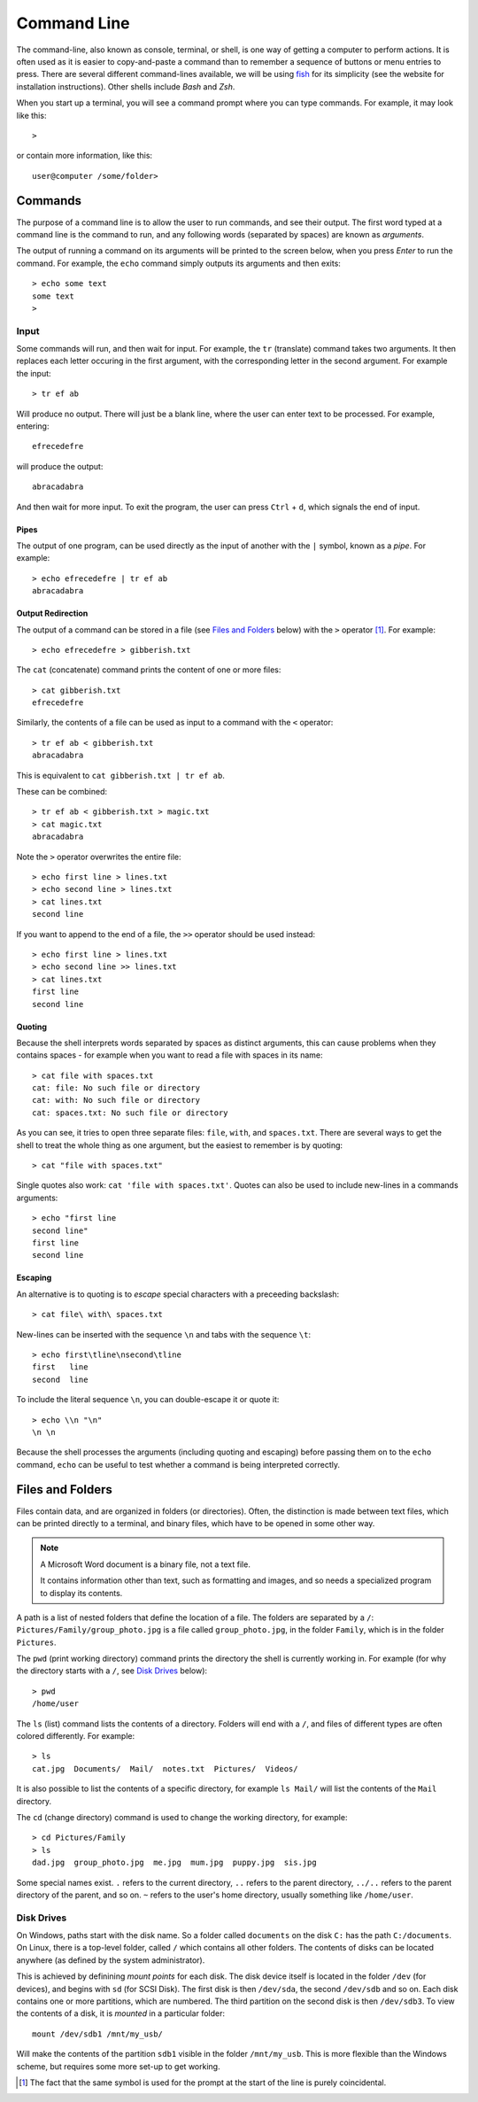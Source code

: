 .. _command-line-guide:

Command Line
============

The command-line, also known as console, terminal, or shell, is one way of
getting a computer to perform actions. It is often used as it is easier to
copy-and-paste a command than to remember a sequence of buttons or menu entries
to press. There are several different command-lines available, we will be using
`fish`_ for its simplicity (see the website for installation instructions).
Other shells include `Bash` and `Zsh`.

When you start up a terminal, you will see a command prompt where you can type
commands. For example, it may look like this::

  > 

or contain more information, like this::

  user@computer /some/folder>

Commands
++++++++

The purpose of a command line is to allow the user to run commands, and see
their output. The first word typed at a command line is the command to run, and
any following words (separated by spaces) are known as `arguments`.

The output of running a command on its arguments will be printed to the screen
below, when you press `Enter` to run the command. For example, the ``echo``
command simply outputs its arguments and then exits::

  > echo some text
  some text
  >

Input
-----

Some commands will run, and then wait for input. For example, the ``tr``
(translate) command takes two arguments. It then replaces each letter occuring
in the first argument, with the corresponding letter in the second argument. For
example the input::

  > tr ef ab

Will produce no output. There will just be a blank line, where the user can
enter text to be processed. For example, entering::

  efrecedefre

will produce the output::

  abracadabra

And then wait for more input. To exit the program, the user can press
``Ctrl`` + ``d``, which signals the end of input.

Pipes
~~~~~

The output of one program, can be used directly as the input of another with the
``|`` symbol, known as a `pipe`. For example::

  > echo efrecedefre | tr ef ab
  abracadabra

Output Redirection
~~~~~~~~~~~~~~~~~~

The output of a command can be stored in a file (see `Files and Folders`_
below) with the ``>`` operator [#prompt_redirect]_. For example::

  > echo efrecedefre > gibberish.txt

The ``cat`` (concatenate) command prints the content of one or more files::

  > cat gibberish.txt
  efrecedefre 

Similarly, the contents of a file can be used as input to a command with the
``<`` operator::

  > tr ef ab < gibberish.txt 
  abracadabra

This is equivalent to ``cat gibberish.txt | tr ef ab``.

These can be combined::

  > tr ef ab < gibberish.txt > magic.txt
  > cat magic.txt
  abracadabra

Note the ``>`` operator overwrites the entire file::

  > echo first line > lines.txt
  > echo second line > lines.txt
  > cat lines.txt
  second line

If you want to append to the end of a file, the ``>>`` operator should be used
instead::

  > echo first line > lines.txt
  > echo second line >> lines.txt
  > cat lines.txt
  first line
  second line

Quoting
~~~~~~~

Because the shell interprets words separated by spaces as distinct arguments,
this can cause problems when they contains spaces - for example when you want to
read a file with spaces in its name::

  > cat file with spaces.txt
  cat: file: No such file or directory
  cat: with: No such file or directory
  cat: spaces.txt: No such file or directory

As you can see, it tries to open three separate files: ``file``, ``with``, and
``spaces.txt``. There are several ways to get the shell to treat the whole thing
as one argument, but the easiest to remember is by quoting::

  > cat "file with spaces.txt"

Single quotes also work: ``cat 'file with spaces.txt'``. Quotes can also be used
to include new-lines in a commands arguments::

  > echo "first line
  second line"
  first line
  second line

Escaping
~~~~~~~~

An alternative is to quoting is to `escape` special characters with a preceeding
backslash::

  > cat file\ with\ spaces.txt

New-lines can be inserted with the sequence ``\n`` and tabs with the sequence
``\t``::

  > echo first\tline\nsecond\tline
  first   line
  second  line

To include the literal sequence ``\n``, you can double-escape it or quote it::

  > echo \\n "\n"
  \n \n

Because the shell processes the arguments (including quoting and escaping)
before passing them on to the ``echo`` command, ``echo`` can be useful to test
whether a command is being interpreted correctly.

.. _files:

Files and Folders
+++++++++++++++++

Files contain data, and are organized in folders (or directories). Often, the
distinction is made between text files, which can be printed directly to a
terminal, and binary files, which have to be opened in some other way.

.. note:: A Microsoft Word document is a binary file, not a text file.

   It contains information other than text, such as formatting and images, and
   so needs a specialized program to display its contents.

A path is a list of nested folders that define the location of a file. The
folders are separated by a ``/``: ``Pictures/Family/group_photo.jpg`` is a file
called ``group_photo.jpg``, in the folder ``Family``, which is in the folder
``Pictures``.

The ``pwd`` (print working directory) command prints the directory the shell is
currently working in. For example (for why the directory starts with a ``/``,
see `Disk Drives`_ below)::

  > pwd
  /home/user

The ``ls`` (list) command lists the contents of a directory. Folders will end
with a ``/``, and files of different types are often colored differently. For
example::

  > ls
  cat.jpg  Documents/  Mail/  notes.txt  Pictures/  Videos/

It is also possible to list the contents of a specific directory, for example
``ls Mail/`` will list the contents of the ``Mail`` directory.

The ``cd`` (change directory) command is used to change the working directory,
for example::

  > cd Pictures/Family
  > ls
  dad.jpg  group_photo.jpg  me.jpg  mum.jpg  puppy.jpg  sis.jpg

Some special names exist. ``.`` refers to the current directory, ``..`` refers
to the parent directory, ``../..`` refers to the parent directory of the parent,
and so on. ``~`` refers to the user's home directory, usually something like
``/home/user``.

Disk Drives
-----------

On Windows, paths start with the disk name. So a folder called ``documents`` on
the disk ``C:`` has the path ``C:/documents``. On Linux, there is a top-level
folder, called ``/`` which contains all other folders. The contents of disks can
be located anywhere (as defined by the system administrator).

This is achieved by definining `mount points` for each disk. The disk device
itself is located in the folder ``/dev`` (for devices), and begins with ``sd``
(for SCSI Disk). The first disk is then ``/dev/sda``, the second ``/dev/sdb``
and so on. Each disk contains one or more partitions, which are numbered. The
third partition on the second disk is then ``/dev/sdb3``. To view the contents
of a disk, it is `mounted` in a particular folder::

  mount /dev/sdb1 /mnt/my_usb/

Will make the contents of the partition ``sdb1`` visible in the folder
``/mnt/my_usb``. This is more flexible than the Windows scheme, but requires
some more set-up to get working.

.. [#prompt_redirect] The fact that the same symbol is used for the prompt at the
   start of the line is purely coincidental.

.. _fish: https://fish-shell.org

